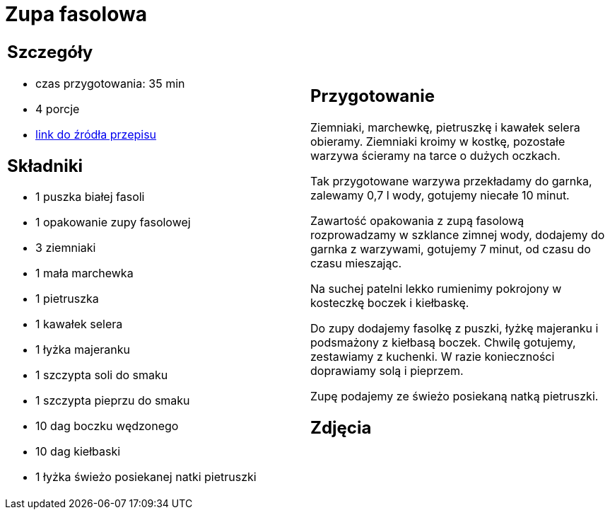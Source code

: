 = Zupa fasolowa

[cols=".<a,.<a"]
[frame=none]
[grid=none]
|===
|
== Szczegóły
* czas przygotowania: 35 min
* 4 porcje
* https://zakochanewzupach.pl/zupa-fasolowa-tradycyjna-z-boczkiem-i-kielbasa[link do źródła przepisu]

== Składniki
* 1 puszka białej fasoli
* 1 opakowanie zupy fasolowej
* 3 ziemniaki
* 1 mała marchewka
* 1 pietruszka
* 1 kawałek selera
* 1 łyżka majeranku
* 1 szczypta soli do smaku
* 1 szczypta pieprzu do smaku
* 10 dag boczku wędzonego
* 10 dag kiełbaski
* 1 łyżka świeżo posiekanej natki pietruszki

|
== Przygotowanie

Ziemniaki, marchewkę, pietruszkę i kawałek selera obieramy. Ziemniaki kroimy w kostkę, pozostałe warzywa ścieramy na tarce o dużych oczkach.

Tak przygotowane warzywa przekładamy do garnka, zalewamy 0,7 l wody, gotujemy niecałe 10 minut.

Zawartość opakowania z zupą fasolową rozprowadzamy w szklance zimnej wody, dodajemy do garnka z warzywami, gotujemy 7 minut, od czasu do czasu mieszając.

Na suchej patelni lekko rumienimy pokrojony w kosteczkę boczek i kiełbaskę.

Do zupy dodajemy fasolkę z puszki, łyżkę majeranku i podsmażony z kiełbasą boczek. Chwilę gotujemy, zestawiamy z kuchenki. W razie konieczności doprawiamy solą i pieprzem.

Zupę podajemy ze świeżo posiekaną natką pietruszki.

== Zdjęcia
|===
